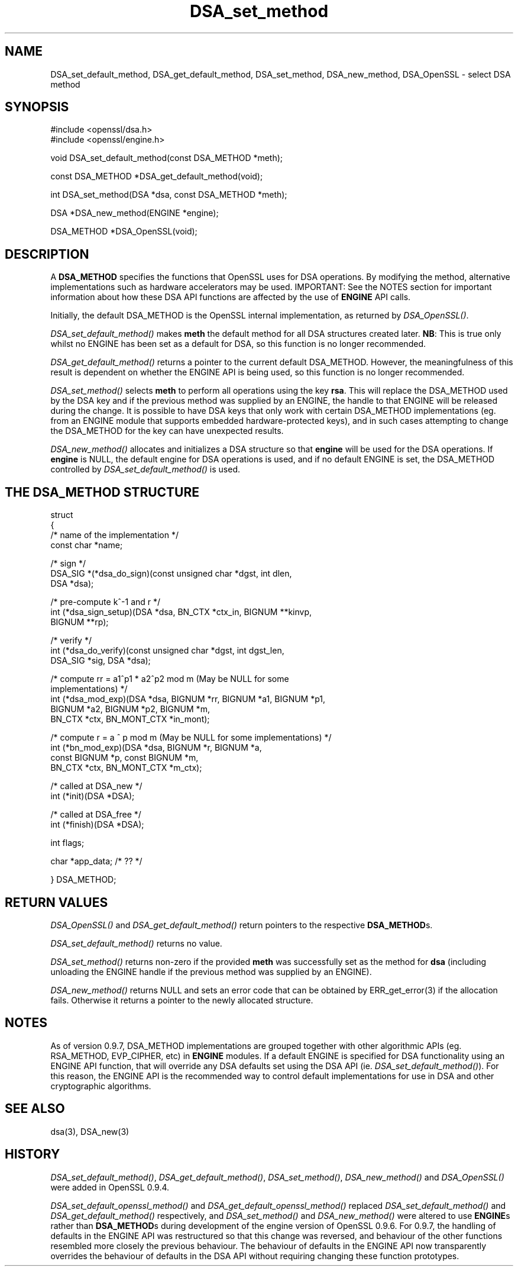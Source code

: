 .rn '' }`
''' $RCSfile$$Revision$$Date$
'''
''' $Log$
'''
.de Sh
.br
.if t .Sp
.ne 5
.PP
\fB\\$1\fR
.PP
..
.de Sp
.if t .sp .5v
.if n .sp
..
.de Ip
.br
.ie \\n(.$>=3 .ne \\$3
.el .ne 3
.IP "\\$1" \\$2
..
.de Vb
.ft CW
.nf
.ne \\$1
..
.de Ve
.ft R

.fi
..
'''
'''
'''     Set up \*(-- to give an unbreakable dash;
'''     string Tr holds user defined translation string.
'''     Bell System Logo is used as a dummy character.
'''
.tr \(*W-|\(bv\*(Tr
.ie n \{\
.ds -- \(*W-
.ds PI pi
.if (\n(.H=4u)&(1m=24u) .ds -- \(*W\h'-12u'\(*W\h'-12u'-\" diablo 10 pitch
.if (\n(.H=4u)&(1m=20u) .ds -- \(*W\h'-12u'\(*W\h'-8u'-\" diablo 12 pitch
.ds L" ""
.ds R" ""
'''   \*(M", \*(S", \*(N" and \*(T" are the equivalent of
'''   \*(L" and \*(R", except that they are used on ".xx" lines,
'''   such as .IP and .SH, which do another additional levels of
'''   double-quote interpretation
.ds M" """
.ds S" """
.ds N" """""
.ds T" """""
.ds L' '
.ds R' '
.ds M' '
.ds S' '
.ds N' '
.ds T' '
'br\}
.el\{\
.ds -- \(em\|
.tr \*(Tr
.ds L" ``
.ds R" ''
.ds M" ``
.ds S" ''
.ds N" ``
.ds T" ''
.ds L' `
.ds R' '
.ds M' `
.ds S' '
.ds N' `
.ds T' '
.ds PI \(*p
'br\}
.\"	If the F register is turned on, we'll generate
.\"	index entries out stderr for the following things:
.\"		TH	Title 
.\"		SH	Header
.\"		Sh	Subsection 
.\"		Ip	Item
.\"		X<>	Xref  (embedded
.\"	Of course, you have to process the output yourself
.\"	in some meaninful fashion.
.if \nF \{
.de IX
.tm Index:\\$1\t\\n%\t"\\$2"
..
.nr % 0
.rr F
.\}
.TH DSA_set_method 3 "1.0.2g" "1/Mar/2016" "OpenSSL"
.UC
.if n .hy 0
.if n .na
.ds C+ C\v'-.1v'\h'-1p'\s-2+\h'-1p'+\s0\v'.1v'\h'-1p'
.de CQ          \" put $1 in typewriter font
.ft CW
'if n "\c
'if t \\&\\$1\c
'if n \\&\\$1\c
'if n \&"
\\&\\$2 \\$3 \\$4 \\$5 \\$6 \\$7
'.ft R
..
.\" @(#)ms.acc 1.5 88/02/08 SMI; from UCB 4.2
.	\" AM - accent mark definitions
.bd B 3
.	\" fudge factors for nroff and troff
.if n \{\
.	ds #H 0
.	ds #V .8m
.	ds #F .3m
.	ds #[ \f1
.	ds #] \fP
.\}
.if t \{\
.	ds #H ((1u-(\\\\n(.fu%2u))*.13m)
.	ds #V .6m
.	ds #F 0
.	ds #[ \&
.	ds #] \&
.\}
.	\" simple accents for nroff and troff
.if n \{\
.	ds ' \&
.	ds ` \&
.	ds ^ \&
.	ds , \&
.	ds ~ ~
.	ds ? ?
.	ds ! !
.	ds /
.	ds q
.\}
.if t \{\
.	ds ' \\k:\h'-(\\n(.wu*8/10-\*(#H)'\'\h"|\\n:u"
.	ds ` \\k:\h'-(\\n(.wu*8/10-\*(#H)'\`\h'|\\n:u'
.	ds ^ \\k:\h'-(\\n(.wu*10/11-\*(#H)'^\h'|\\n:u'
.	ds , \\k:\h'-(\\n(.wu*8/10)',\h'|\\n:u'
.	ds ~ \\k:\h'-(\\n(.wu-\*(#H-.1m)'~\h'|\\n:u'
.	ds ? \s-2c\h'-\w'c'u*7/10'\u\h'\*(#H'\zi\d\s+2\h'\w'c'u*8/10'
.	ds ! \s-2\(or\s+2\h'-\w'\(or'u'\v'-.8m'.\v'.8m'
.	ds / \\k:\h'-(\\n(.wu*8/10-\*(#H)'\z\(sl\h'|\\n:u'
.	ds q o\h'-\w'o'u*8/10'\s-4\v'.4m'\z\(*i\v'-.4m'\s+4\h'\w'o'u*8/10'
.\}
.	\" troff and (daisy-wheel) nroff accents
.ds : \\k:\h'-(\\n(.wu*8/10-\*(#H+.1m+\*(#F)'\v'-\*(#V'\z.\h'.2m+\*(#F'.\h'|\\n:u'\v'\*(#V'
.ds 8 \h'\*(#H'\(*b\h'-\*(#H'
.ds v \\k:\h'-(\\n(.wu*9/10-\*(#H)'\v'-\*(#V'\*(#[\s-4v\s0\v'\*(#V'\h'|\\n:u'\*(#]
.ds _ \\k:\h'-(\\n(.wu*9/10-\*(#H+(\*(#F*2/3))'\v'-.4m'\z\(hy\v'.4m'\h'|\\n:u'
.ds . \\k:\h'-(\\n(.wu*8/10)'\v'\*(#V*4/10'\z.\v'-\*(#V*4/10'\h'|\\n:u'
.ds 3 \*(#[\v'.2m'\s-2\&3\s0\v'-.2m'\*(#]
.ds o \\k:\h'-(\\n(.wu+\w'\(de'u-\*(#H)/2u'\v'-.3n'\*(#[\z\(de\v'.3n'\h'|\\n:u'\*(#]
.ds d- \h'\*(#H'\(pd\h'-\w'~'u'\v'-.25m'\f2\(hy\fP\v'.25m'\h'-\*(#H'
.ds D- D\\k:\h'-\w'D'u'\v'-.11m'\z\(hy\v'.11m'\h'|\\n:u'
.ds th \*(#[\v'.3m'\s+1I\s-1\v'-.3m'\h'-(\w'I'u*2/3)'\s-1o\s+1\*(#]
.ds Th \*(#[\s+2I\s-2\h'-\w'I'u*3/5'\v'-.3m'o\v'.3m'\*(#]
.ds ae a\h'-(\w'a'u*4/10)'e
.ds Ae A\h'-(\w'A'u*4/10)'E
.ds oe o\h'-(\w'o'u*4/10)'e
.ds Oe O\h'-(\w'O'u*4/10)'E
.	\" corrections for vroff
.if v .ds ~ \\k:\h'-(\\n(.wu*9/10-\*(#H)'\s-2\u~\d\s+2\h'|\\n:u'
.if v .ds ^ \\k:\h'-(\\n(.wu*10/11-\*(#H)'\v'-.4m'^\v'.4m'\h'|\\n:u'
.	\" for low resolution devices (crt and lpr)
.if \n(.H>23 .if \n(.V>19 \
\{\
.	ds : e
.	ds 8 ss
.	ds v \h'-1'\o'\(aa\(ga'
.	ds _ \h'-1'^
.	ds . \h'-1'.
.	ds 3 3
.	ds o a
.	ds d- d\h'-1'\(ga
.	ds D- D\h'-1'\(hy
.	ds th \o'bp'
.	ds Th \o'LP'
.	ds ae ae
.	ds Ae AE
.	ds oe oe
.	ds Oe OE
.\}
.rm #[ #] #H #V #F C
.SH "NAME"
DSA_set_default_method, DSA_get_default_method,
DSA_set_method, DSA_new_method, DSA_OpenSSL \- select DSA method
.SH "SYNOPSIS"
.PP
.Vb 2
\& #include <openssl/dsa.h>
\& #include <openssl/engine.h>
.Ve
.Vb 1
\& void DSA_set_default_method(const DSA_METHOD *meth);
.Ve
.Vb 1
\& const DSA_METHOD *DSA_get_default_method(void);
.Ve
.Vb 1
\& int DSA_set_method(DSA *dsa, const DSA_METHOD *meth);
.Ve
.Vb 1
\& DSA *DSA_new_method(ENGINE *engine);
.Ve
.Vb 1
\& DSA_METHOD *DSA_OpenSSL(void);
.Ve
.SH "DESCRIPTION"
A \fBDSA_METHOD\fR specifies the functions that OpenSSL uses for DSA
operations. By modifying the method, alternative implementations
such as hardware accelerators may be used. IMPORTANT: See the NOTES section for
important information about how these DSA API functions are affected by the use
of \fBENGINE\fR API calls.
.PP
Initially, the default DSA_METHOD is the OpenSSL internal implementation,
as returned by \fIDSA_OpenSSL()\fR.
.PP
\fIDSA_set_default_method()\fR makes \fBmeth\fR the default method for all DSA
structures created later. \fBNB\fR: This is true only whilst no ENGINE has
been set as a default for DSA, so this function is no longer recommended.
.PP
\fIDSA_get_default_method()\fR returns a pointer to the current default
DSA_METHOD. However, the meaningfulness of this result is dependent on
whether the ENGINE API is being used, so this function is no longer 
recommended.
.PP
\fIDSA_set_method()\fR selects \fBmeth\fR to perform all operations using the key
\fBrsa\fR. This will replace the DSA_METHOD used by the DSA key and if the
previous method was supplied by an ENGINE, the handle to that ENGINE will
be released during the change. It is possible to have DSA keys that only
work with certain DSA_METHOD implementations (eg. from an ENGINE module
that supports embedded hardware-protected keys), and in such cases
attempting to change the DSA_METHOD for the key can have unexpected
results.
.PP
\fIDSA_new_method()\fR allocates and initializes a DSA structure so that \fBengine\fR
will be used for the DSA operations. If \fBengine\fR is NULL, the default engine
for DSA operations is used, and if no default ENGINE is set, the DSA_METHOD
controlled by \fIDSA_set_default_method()\fR is used.
.SH "THE DSA_METHOD STRUCTURE"
struct
 {
     /* name of the implementation */
        const char *name;
.PP
.Vb 3
\&     /* sign */
\&        DSA_SIG *(*dsa_do_sign)(const unsigned char *dgst, int dlen,
\&                                 DSA *dsa);
.Ve
.Vb 3
\&     /* pre-compute k^-1 and r */
\&        int (*dsa_sign_setup)(DSA *dsa, BN_CTX *ctx_in, BIGNUM **kinvp,
\&                                 BIGNUM **rp);
.Ve
.Vb 3
\&     /* verify */
\&        int (*dsa_do_verify)(const unsigned char *dgst, int dgst_len,
\&                                 DSA_SIG *sig, DSA *dsa);
.Ve
.Vb 5
\&     /* compute rr = a1^p1 * a2^p2 mod m (May be NULL for some
\&                                          implementations) */
\&        int (*dsa_mod_exp)(DSA *dsa, BIGNUM *rr, BIGNUM *a1, BIGNUM *p1,
\&                                 BIGNUM *a2, BIGNUM *p2, BIGNUM *m,
\&                                 BN_CTX *ctx, BN_MONT_CTX *in_mont);
.Ve
.Vb 4
\&     /* compute r = a ^ p mod m (May be NULL for some implementations) */
\&        int (*bn_mod_exp)(DSA *dsa, BIGNUM *r, BIGNUM *a,
\&                                 const BIGNUM *p, const BIGNUM *m,
\&                                 BN_CTX *ctx, BN_MONT_CTX *m_ctx);
.Ve
.Vb 2
\&     /* called at DSA_new */
\&        int (*init)(DSA *DSA);
.Ve
.Vb 2
\&     /* called at DSA_free */
\&        int (*finish)(DSA *DSA);
.Ve
.Vb 1
\&        int flags;
.Ve
.Vb 1
\&        char *app_data; /* ?? */
.Ve
.Vb 1
\& } DSA_METHOD;
.Ve
.SH "RETURN VALUES"
\fIDSA_OpenSSL()\fR and \fIDSA_get_default_method()\fR return pointers to the respective
\fBDSA_METHOD\fRs.
.PP
\fIDSA_set_default_method()\fR returns no value.
.PP
\fIDSA_set_method()\fR returns non-zero if the provided \fBmeth\fR was successfully set as
the method for \fBdsa\fR (including unloading the ENGINE handle if the previous
method was supplied by an ENGINE).
.PP
\fIDSA_new_method()\fR returns NULL and sets an error code that can be
obtained by ERR_get_error(3) if the allocation
fails. Otherwise it returns a pointer to the newly allocated structure.
.SH "NOTES"
As of version 0.9.7, DSA_METHOD implementations are grouped together with other
algorithmic APIs (eg. RSA_METHOD, EVP_CIPHER, etc) in \fBENGINE\fR modules. If a
default ENGINE is specified for DSA functionality using an ENGINE API function,
that will override any DSA defaults set using the DSA API (ie.
\fIDSA_set_default_method()\fR). For this reason, the ENGINE API is the recommended way
to control default implementations for use in DSA and other cryptographic
algorithms.
.SH "SEE ALSO"
dsa(3), DSA_new(3)
.SH "HISTORY"
\fIDSA_set_default_method()\fR, \fIDSA_get_default_method()\fR, \fIDSA_set_method()\fR,
\fIDSA_new_method()\fR and \fIDSA_OpenSSL()\fR were added in OpenSSL 0.9.4.
.PP
\fIDSA_set_default_openssl_method()\fR and \fIDSA_get_default_openssl_method()\fR replaced
\fIDSA_set_default_method()\fR and \fIDSA_get_default_method()\fR respectively, and
\fIDSA_set_method()\fR and \fIDSA_new_method()\fR were altered to use \fBENGINE\fRs rather than
\fBDSA_METHOD\fRs during development of the engine version of OpenSSL 0.9.6. For
0.9.7, the handling of defaults in the ENGINE API was restructured so that this
change was reversed, and behaviour of the other functions resembled more closely
the previous behaviour. The behaviour of defaults in the ENGINE API now
transparently overrides the behaviour of defaults in the DSA API without
requiring changing these function prototypes.

.rn }` ''
.IX Title "DSA_set_method 3"
.IX Name "DSA_set_default_method, DSA_get_default_method, DSA_set_method, DSA_new_method, DSA_OpenSSL - select DSA method"

.IX Header "NAME"

.IX Header "SYNOPSIS"

.IX Header "DESCRIPTION"

.IX Header "THE DSA_METHOD STRUCTURE"

.IX Header "RETURN VALUES"

.IX Header "NOTES"

.IX Header "SEE ALSO"

.IX Header "HISTORY"

